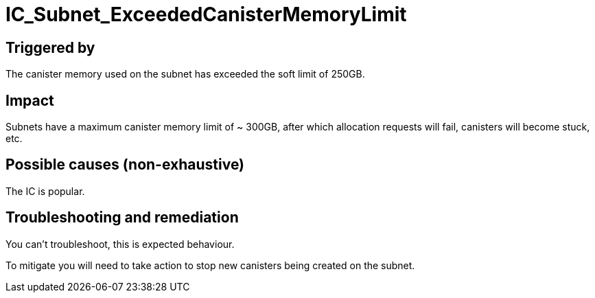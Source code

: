 = IC_Subnet_ExceededCanisterMemoryLimit
:icons: font
ifdef::env-github,env-browser[:outfilesuffix:.adoc]

== Triggered by

The canister memory used on the subnet has exceeded the soft limit of
250GB.

== Impact

Subnets have a maximum canister memory limit of ~ 300GB, after which
allocation requests will fail, canisters will become stuck, etc.

== Possible causes (non-exhaustive)

The IC is popular.

== Troubleshooting and remediation

You can't troubleshoot, this is expected behaviour.

To mitigate you will need to take action to stop new canisters being
created on the subnet.
